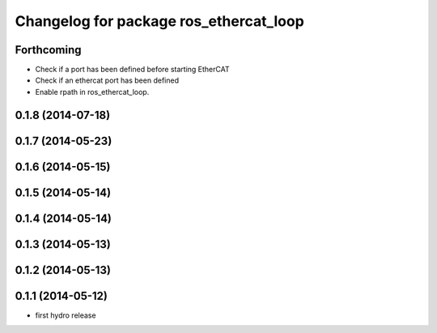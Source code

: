 ^^^^^^^^^^^^^^^^^^^^^^^^^^^^^^^^^^^^^^^
Changelog for package ros_ethercat_loop
^^^^^^^^^^^^^^^^^^^^^^^^^^^^^^^^^^^^^^^

Forthcoming
-----------
* Check if a port has been defined before starting EtherCAT
* Check if an ethercat port has been defined
* Enable rpath in ros_ethercat_loop.

0.1.8 (2014-07-18)
------------------

0.1.7 (2014-05-23)
------------------

0.1.6 (2014-05-15)
------------------

0.1.5 (2014-05-14)
------------------

0.1.4 (2014-05-14)
------------------

0.1.3 (2014-05-13)
------------------

0.1.2 (2014-05-13)
------------------

0.1.1 (2014-05-12)
------------------
* first hydro release
